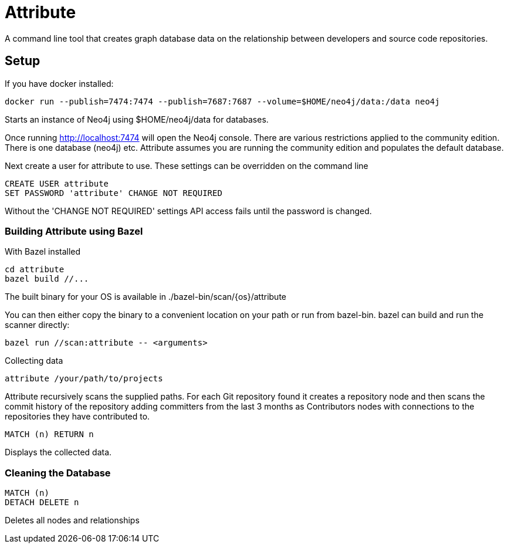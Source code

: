 = Attribute

A command line tool that creates graph database data on the relationship between developers and source code repositories.

== Setup

If you have docker installed:

    docker run --publish=7474:7474 --publish=7687:7687 --volume=$HOME/neo4j/data:/data neo4j

Starts an instance of Neo4j using $HOME/neo4j/data for databases.

Once running http://localhost:7474 will open the Neo4j console. There are various restrictions applied to the community edition. There is one database (neo4j) etc. Attribute assumes you are running the community edition and populates the default database.

Next create a user for attribute to use. These settings can be overridden on the command line
[source, cypher]
....
CREATE USER attribute
SET PASSWORD 'attribute' CHANGE NOT REQUIRED
....

Without the 'CHANGE NOT REQUIRED' settings API access fails until the password is changed.

=== Building Attribute using Bazel

With Bazel installed

    cd attribute
    bazel build //...

The built binary for your OS is available in ./bazel-bin/scan/{os}/attribute

You can then either copy the binary to a convenient location on your path or run from bazel-bin.  bazel can build and run the scanner directly:

    bazel run //scan:attribute -- <arguments>

Collecting data

    attribute /your/path/to/projects

Attribute recursively scans the supplied paths. For each Git repository found it creates a repository node and then scans the commit history of the repository adding committers from the last 3 months as Contributors nodes with connections to the repositories they have contributed to.

    MATCH (n) RETURN n

Displays the collected data.

=== Cleaning the Database

    MATCH (n)
    DETACH DELETE n

Deletes all nodes and relationships